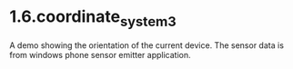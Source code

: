 * 1.6.coordinate_system3

  A demo showing the orientation of the current device.
  The sensor data is from windows phone sensor emitter application.

